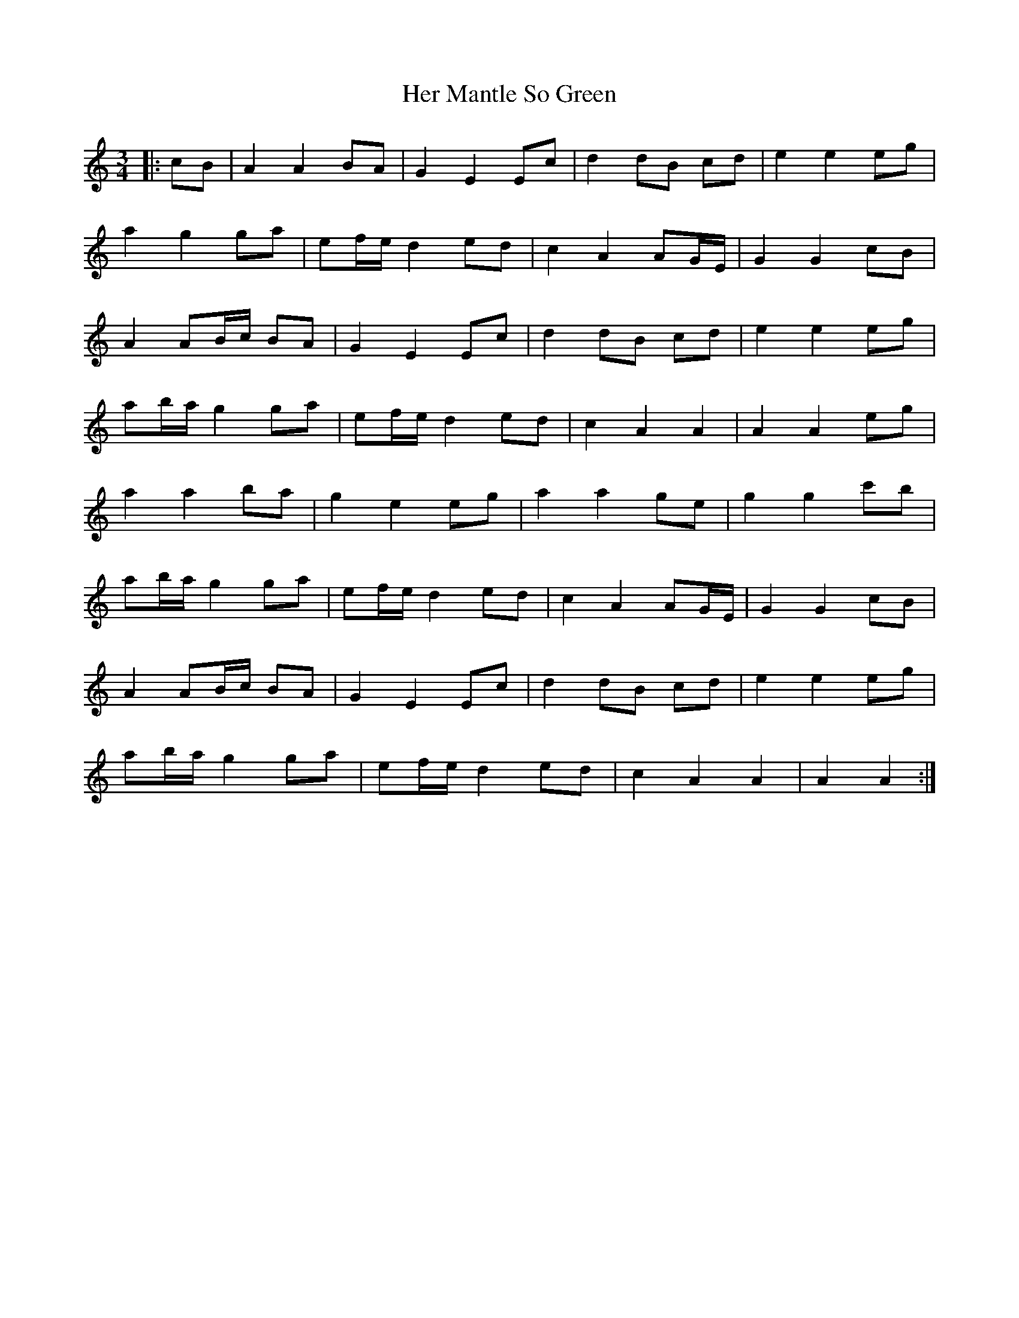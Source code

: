 X: 17233
T: Her Mantle So Green
R: waltz
M: 3/4
K: Aminor
|:cB|A2 A2 BA|G2 E2 Ec|d2 dB cd|e2 e2 eg|
a2 g2 ga|ef/e/ d2 ed|c2 A2 AG/E/|G2 G2 cB|
A2 AB/c/ BA|G2 E2 Ec|d2 dB cd|e2 e2 eg|
ab/a/ g2 ga|ef/e/ d2 ed|c2 A2 A2|A2 A2 eg|
a2 a2 ba|g2 e2 eg|a2 a2 ge|g2 g2 c'b|
ab/a/ g2 ga|ef/e/ d2 ed|c2 A2 AG/E/|G2 G2 cB|
A2 AB/c/ BA|G2 E2 Ec|d2 dB cd|e2 e2 eg|
ab/a/ g2 ga|ef/e/ d2 ed|c2 A2 A2|A2 A2:|

